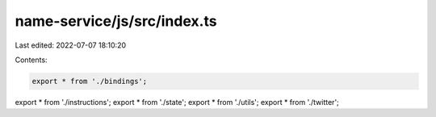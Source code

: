 name-service/js/src/index.ts
============================

Last edited: 2022-07-07 18:10:20

Contents:

.. code-block:: ts

    export * from './bindings';
export * from './instructions';
export * from './state';
export * from './utils';
export * from './twitter';


